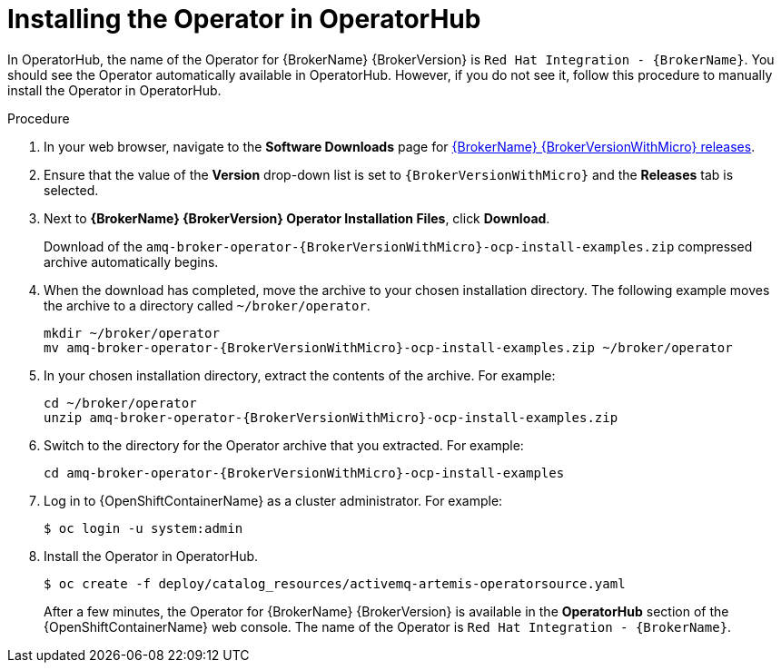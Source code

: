 // Module included in the following assemblies:
//
// assembly-operator-lifecycle-manager.adoc

[id='proc_br-installing-broker-operator-in-operatorhub_{context}']
= Installing the Operator in OperatorHub

In OperatorHub, the name of the Operator for {BrokerName} {BrokerVersion} is `Red Hat Integration - {BrokerName}`. You should see the Operator automatically available in OperatorHub. However, if you do not see it, follow this procedure to manually install the Operator in OperatorHub.

.Procedure

. In your web browser, navigate to the *Software Downloads* page for link:https://access.redhat.com/jbossnetwork/restricted/listSoftware.html?product=jboss.amq.broker&downloadType=distributions&version={BrokerVersionWithMicro}[{BrokerName} {BrokerVersionWithMicro} releases].

. Ensure that the value of the *Version* drop-down list is set to `{BrokerVersionWithMicro}` and the *Releases* tab is selected.

. Next to *{BrokerName} {BrokerVersion} Operator Installation Files*, click *Download*.
+
Download of the `amq-broker-operator-{BrokerVersionWithMicro}-ocp-install-examples.zip` compressed archive automatically begins.

. When the download has completed, move the archive to your chosen installation directory. The following example moves the archive to a directory called `~/broker/operator`.
+
[source,bash,options="nowrap",subs="+attributes"]
----
mkdir ~/broker/operator
mv amq-broker-operator-{BrokerVersionWithMicro}-ocp-install-examples.zip ~/broker/operator
----

. In your chosen installation directory, extract the contents of the archive. For example:
+
[source,bash,options="nowrap",subs="+attributes"]
----
cd ~/broker/operator
unzip amq-broker-operator-{BrokerVersionWithMicro}-ocp-install-examples.zip
----

. Switch to the directory for the Operator archive that you extracted. For example:
+
[source,bash,options="nowrap",subs="+attributes"]
----
cd amq-broker-operator-{BrokerVersionWithMicro}-ocp-install-examples
----

. Log in to {OpenShiftContainerName} as a cluster administrator. For example:
+
[source,bash,options="nowrap"]
----
$ oc login -u system:admin
----

. Install the Operator in OperatorHub.
+
[source,bash,options="nowrap"]
----
$ oc create -f deploy/catalog_resources/activemq-artemis-operatorsource.yaml
----
+
After a few minutes, the Operator for {BrokerName} {BrokerVersion} is available in the *OperatorHub* section of the {OpenShiftContainerName} web console. The name of the Operator is `Red Hat Integration - {BrokerName}`.
